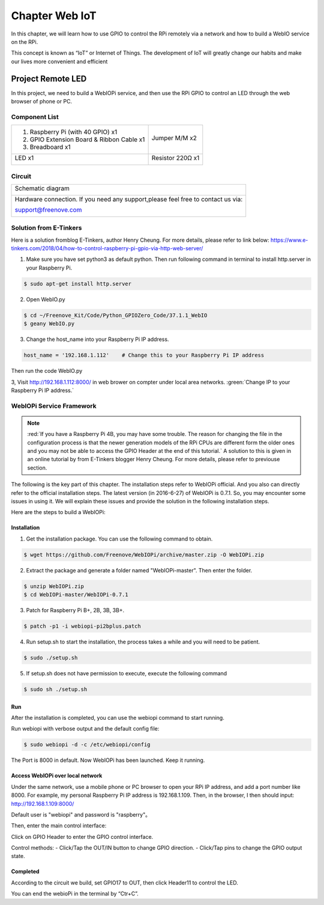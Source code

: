 ################################################################
Chapter Web IoT
################################################################

In this chapter, we will learn how to use GPIO to control the RPi remotely via a network and how to build a WebIO service on the RPi.

This concept is known as “IoT” or Internet of Things. The development of IoT will greatly change our habits and make our lives more convenient and efficient

Project Remote LED
****************************************************************

In this project, we need to build a WebIOPi service, and then use the RPi GPIO to control an LED through the web browser of phone or PC.

Component List
================================================================

+-------------------------------------------------+-------------------------------------------------+
|1. Raspberry Pi (with 40 GPIO) x1                |                                                 |     
|                                                 | Jumper M/M x2                                   |       
|2. GPIO Extension Board & Ribbon Cable x1        |                                                 |       
|                                                 |  |jumper-wire|                                  |                                                            
|3. Breadboard x1                                 |                                                 |                                                                 
+-------------------------------------------------+-------------------------------------------------+
|  LED x1                                         | Resistor 220Ω x1                                |   
|                                                 |                                                 |     
|  |red-led|                                      | |res-220R|                                      |     
+-------------------------------------------------+-------------------------------------------------+

.. |jumper-wire| image:: ../_static/imgs/jumper-wire.png
.. |res-220R| image:: ../_static/imgs/res-220R.png
    :width: 10%
.. |red-led| image:: ../_static/imgs/red-led.png
    :width: 15%

Circuit
================================================================

+------------------------------------------------------------------------------------------------+
|   Schematic diagram                                                                            |
|                                                                                                |
|   |TTP223_Sc|                                                                                  |
+------------------------------------------------------------------------------------------------+
|   Hardware connection. If you need any support,please feel free to contact us via:             |
|                                                                                                |
|   support@freenove.com                                                                         | 
|                                                                                                |
|   |TTP223_Fr|                                                                                  |
+------------------------------------------------------------------------------------------------+

.. |TTP223_Sc| image:: ../_static/imgs/TTP223_Sc.png
.. |TTP223_Fr| image:: ../_static/imgs/TTP223_Fr.png

Solution from E-Tinkers
================================================================

Here is a solution fromblog E-Tinkers, author Henry Cheung. For more details, please refer to link below: https://www.e-tinkers.com/2018/04/how-to-control-raspberry-pi-gpio-via-http-web-server/

1. Make sure you have set python3 as default python. Then run following command in terminal to install http.server in your Raspberry Pi.

.. code-block:: console

    $ sudo apt-get install http.server

2. Open WebIO.py

.. code-block:: console

    $ cd ~/Freenove_Kit/Code/Python_GPIOZero_Code/37.1.1_WebIO
    $ geany WebIO.py

3. Change the host_name into your Raspberry Pi IP address.

.. code-block:: python
    
    host_name = '192.168.1.112'    # Change this to your Raspberry Pi IP address

Then run the code WebIO.py

.. image:: ../_static/imgs/web_code.png
    :align: center

3, Visit http://192.168.1.112:8000/ in web brower on compter under local area networks. :green:`Change IP to your Raspberry Pi IP address.`

.. image:: ../_static/imgs/web_welcome.png
    :align: center

WebIOPi Service Framework
================================================================

.. note::

    :red:`If you have a Raspberry Pi 4B, you may have some trouble. The reason for changing the file in the configuration process is that the newer generation models of the RPi CPUs are different form the older ones and you may not be able to access the GPIO Header at the end of this tutorial.` A solution to this is given in an online tutorial by from E-Tinkers blogger Henry Cheung. For more details, please refer to previouse section.

The following is the key part of this chapter. The installation steps refer to WebIOPi official. And you also can directly refer to the official installation steps. The latest version (in 2016-6-27) of WebIOPi is 0.7.1. So, you may encounter some issues in using it. We will explain these issues and provide the solution in the following installation steps.

Here are the steps to build a WebIOPi:

Installation
----------------------------------------------------------------

1.	Get the installation package. You can use the following command to obtain. 

.. code-block:: console

    $ wget https://github.com/Freenove/WebIOPi/archive/master.zip -O WebIOPi.zip

2.	Extract the package and generate a folder named "WebIOPi-master". Then enter the folder.

.. code-block:: console

    $ unzip WebIOPi.zip
    $ cd WebIOPi-master/WebIOPi-0.7.1

3.	Patch for Raspberry Pi B+, 2B, 3B, 3B+.

.. code-block:: console

    $ patch -p1 -i webiopi-pi2bplus.patch

4.	Run setup.sh to start the installation, the process takes a while and you will need to be patient.

.. code-block:: console

    $ sudo ./setup.sh

5.	If setup.sh does not have permission to execute, execute the following command

.. code-block:: console

    $ sudo sh ./setup.sh

Run
----------------------------------------------------------------

After the installation is completed, you can use the webiopi command to start running.

.. image:: ../_static/imgs/web_run.png
    :align: center

Run webiopi with verbose output and the default config file:

.. code-block:: console

    $ sudo webiopi -d -c /etc/webiopi/config

The Port is 8000 in default. Now WebIOPi has been launched. Keep it running.

Access WebIOPi over local network
----------------------------------------------------------------

Under the same network, use a mobile phone or PC browser to open your RPi IP address, and add a port number like 8000. For example, my personal Raspberry Pi IP address is 192.168.1.109. Then, in the browser, I then should input: http://192.168.1.109:8000/ 

Default user is "webiopi" and password is "raspberry"。

Then, enter the main control interface:

.. image:: ../_static/imgs/web_main.png
    :align: center

Click on GPIO Header to enter the GPIO control interface.

.. image:: ../_static/imgs/web_pin.png
    :align: center

Control methods:
- Click/Tap the OUT/IN button to change GPIO direction.
- Click/Tap pins to change the GPIO output state.

Completed
----------------------------------------------------------------

According to the circuit we build, set GPIO17 to OUT, then click Header11 to control the LED.

You can end the webioPi in the terminal by “Ctr+C”.
